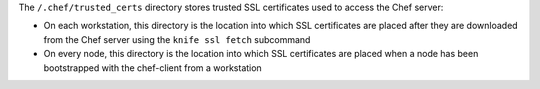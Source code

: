 .. The contents of this file may be included in multiple topics (using the includes directive).
.. The contents of this file should be modified in a way that preserves its ability to appear in multiple topics.


The ``/.chef/trusted_certs`` directory stores trusted SSL certificates used to access the Chef server:

* On each workstation, this directory is the location into which SSL certificates are placed after they are downloaded from the Chef server using the ``knife ssl fetch`` subcommand
* On every node, this directory is the location into which SSL certificates are placed when a node has been bootstrapped with the chef-client from a workstation
